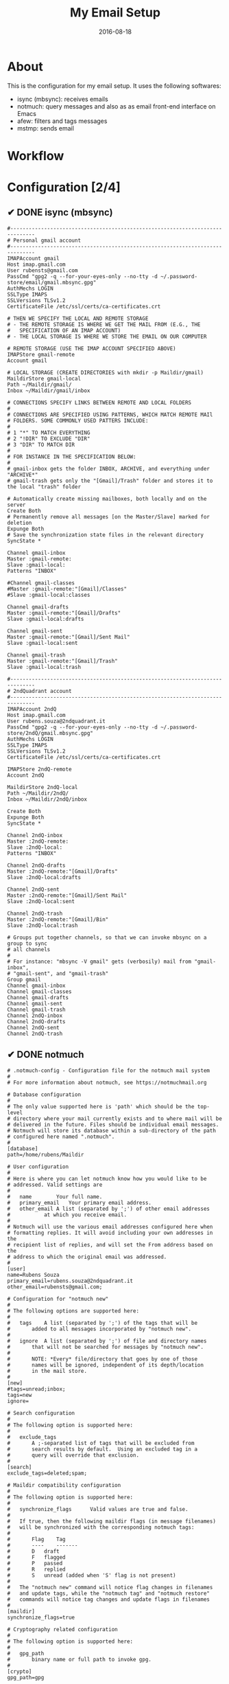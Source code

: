 #+TITLE:     My Email Setup
#+AUTHOR:    Rubens.TS
#+EMAIL:     rubensts@gmail.com
#+DATE:      2016-08-18
#+LANGUAGE:  en
#+PROPERTY: header-args :comments both
#+OPTIONS: author:nil date:nil toc:nil title:nil e:nil
#+LaTeX_HEADER: \pagenumbering{gobble}
#+LaTeX_HEADER: \usepackage[T1]{fontenc}
#+LaTeX_HEADER: \usepackage{fontspec}
#+LaTeX_HEADER: \setmonofont[Scale=0.7]{DejaVu Sans Mono}
#+LaTeX_HEADER: \usepackage{mathpazo}
#+LaTeX_HEADER: \usepackage{geometry}
#+LaTeX_HEADER: \geometry{a4paper, margin=20mm}
#+LaTeX_HEADER: \usepackage{minted}
#+LaTeX_HEADER: \setminted{breaklines}

#+ATTR_LATEX: :width 5cm :align center :float t
#+ATTR_HTML: :width 110px

* About

This is the configuration for my email setup. It uses the following softwares:

- isync (mbsync): receives emails
- notmuch: query messages and also as as email front-end interface on Emacs
- afew: filters and tags messages
- mstmp: sends email

* Workflow


* Configuration [2/4]

** ✔ DONE isync (mbsync)



#+BEGIN_SRC shell :tangle ~/.mbsyncrc
#------------------------------------------------------------------------------
# Personal gmail account
#------------------------------------------------------------------------------
IMAPAccount gmail
Host imap.gmail.com
User rubensts@gmail.com
PassCmd "gpg2 -q --for-your-eyes-only --no-tty -d ~/.password-store/email/gmail.mbsync.gpg"
AuthMechs LOGIN
SSLType IMAPS
SSLVersions TLSv1.2
CertificateFile /etc/ssl/certs/ca-certificates.crt

# THEN WE SPECIFY THE LOCAL AND REMOTE STORAGE
# - THE REMOTE STORAGE IS WHERE WE GET THE MAIL FROM (E.G., THE
#   SPECIFICATION OF AN IMAP ACCOUNT)
# - THE LOCAL STORAGE IS WHERE WE STORE THE EMAIL ON OUR COMPUTER

# REMOTE STORAGE (USE THE IMAP ACCOUNT SPECIFIED ABOVE)
IMAPStore gmail-remote
Account gmail

# LOCAL STORAGE (CREATE DIRECTORIES with mkdir -p Maildir/gmail)
MaildirStore gmail-local
Path ~/Maildir/gmail/
Inbox ~/Maildir/gmail/inbox

# CONNECTIONS SPECIFY LINKS BETWEEN REMOTE AND LOCAL FOLDERS
#
# CONNECTIONS ARE SPECIFIED USING PATTERNS, WHICH MATCH REMOTE MAIl
# FOLDERS. SOME COMMONLY USED PATTERS INCLUDE:
#
# 1 "*" TO MATCH EVERYTHING
# 2 "!DIR" TO EXCLUDE "DIR"
# 3 "DIR" TO MATCH DIR
#
# FOR INSTANCE IN THE SPECIFICATION BELOW:
#
# gmail-inbox gets the folder INBOX, ARCHIVE, and everything under "ARCHIVE*"
# gmail-trash gets only the "[Gmail]/Trash" folder and stores it to the local "trash" folder

# Automatically create missing mailboxes, both locally and on the server
Create Both
# Permanently remove all messages [on the Master/Slave] marked for deletion
Expunge Both
# Save the synchronization state files in the relevant directory
SyncState *

Channel gmail-inbox
Master :gmail-remote:
Slave :gmail-local:
Patterns "INBOX"

#Channel gmail-classes
#Master :gmail-remote:"[Gmail]/Classes"
#Slave :gmail-local:classes

Channel gmail-drafts
Master :gmail-remote:"[Gmail]/Drafts"
Slave :gmail-local:drafts

Channel gmail-sent
Master :gmail-remote:"[Gmail]/Sent Mail"
Slave :gmail-local:sent

Channel gmail-trash
Master :gmail-remote:"[Gmail]/Trash"
Slave :gmail-local:trash

#------------------------------------------------------------------------------
# 2ndQuadrant account
#------------------------------------------------------------------------------
IMAPAccount 2ndQ
Host imap.gmail.com
User rubens.souza@2ndquadrant.it
PassCmd "gpg2 -q --for-your-eyes-only --no-tty -d ~/.password-store/2ndQ/gmail.mbsync.gpg"
AuthMechs LOGIN
SSLType IMAPS
SSLVersions TLSv1.2
CertificateFile /etc/ssl/certs/ca-certificates.crt

IMAPStore 2ndQ-remote
Account 2ndQ

MaildirStore 2ndQ-local
Path ~/Maildir/2ndQ/
Inbox ~/Maildir/2ndQ/inbox

Create Both
Expunge Both
SyncState *

Channel 2ndQ-inbox
Master :2ndQ-remote:
Slave :2ndQ-local:
Patterns "INBOX"

Channel 2ndQ-drafts
Master :2ndQ-remote:"[Gmail]/Drafts"
Slave :2ndQ-local:drafts

Channel 2ndQ-sent
Master :2ndQ-remote:"[Gmail]/Sent Mail"
Slave :2ndQ-local:sent

Channel 2ndQ-trash
Master :2ndQ-remote:"[Gmail]/Bin"
Slave :2ndQ-local:trash

# Groups put together channels, so that we can invoke mbsync on a group to sync
# all channels
#
# For instance: "mbsync -V gmail" gets (verbosily) mail from "gmail-inbox",
# "gmail-sent", and "gmail-trash"
Group gmail
Channel gmail-inbox
Channel gmail-classes
Channel gmail-drafts
Channel gmail-sent
Channel gmail-trash
Channel 2ndQ-inbox
Channel 2ndQ-drafts
Channel 2ndQ-sent
Channel 2ndQ-trash
#+END_SRC

** ✔ DONE notmuch

#+BEGIN_SRC shell :tangle ~/.notmuch-config
# .notmuch-config - Configuration file for the notmuch mail system
#
# For more information about notmuch, see https://notmuchmail.org

# Database configuration
#
# The only value supported here is 'path' which should be the top-level
# directory where your mail currently exists and to where mail will be
# delivered in the future. Files should be individual email messages.
# Notmuch will store its database within a sub-directory of the path
# configured here named ".notmuch".
#
[database]
path=/home/rubens/Maildir

# User configuration
#
# Here is where you can let notmuch know how you would like to be
# addressed. Valid settings are
#
#	name		Your full name.
#	primary_email	Your primary email address.
#	other_email	A list (separated by ';') of other email addresses
#			at which you receive email.
#
# Notmuch will use the various email addresses configured here when
# formatting replies. It will avoid including your own addresses in the
# recipient list of replies, and will set the From address based on the
# address to which the original email was addressed.
#
[user]
name=Rubens Souza
primary_email=rubens.souza@2ndquadrant.it
other_email=rubensts@gmail.com;

# Configuration for "notmuch new"
#
# The following options are supported here:
#
#	tags	A list (separated by ';') of the tags that will be
#		added to all messages incorporated by "notmuch new".
#
#	ignore	A list (separated by ';') of file and directory names
#		that will not be searched for messages by "notmuch new".
#
#		NOTE: *Every* file/directory that goes by one of those
#		names will be ignored, independent of its depth/location
#		in the mail store.
#
[new]
#tags=unread;inbox;
tags=new
ignore=

# Search configuration
#
# The following option is supported here:
#
#	exclude_tags
#		A ;-separated list of tags that will be excluded from
#		search results by default.  Using an excluded tag in a
#		query will override that exclusion.
#
[search]
exclude_tags=deleted;spam;

# Maildir compatibility configuration
#
# The following option is supported here:
#
#	synchronize_flags      Valid values are true and false.
#
#	If true, then the following maildir flags (in message filenames)
#	will be synchronized with the corresponding notmuch tags:
#
#		Flag	Tag
#		----	-------
#		D	draft
#		F	flagged
#		P	passed
#		R	replied
#		S	unread (added when 'S' flag is not present)
#
#	The "notmuch new" command will notice flag changes in filenames
#	and update tags, while the "notmuch tag" and "notmuch restore"
#	commands will notice tag changes and update flags in filenames
#
[maildir]
synchronize_flags=true

# Cryptography related configuration
#
# The following option is supported here:
#
#	gpg_path
#		binary name or full path to invoke gpg.
#
[crypto]
gpg_path=gpg
#+END_SRC

*** notmuch post hook

#+BEGIN_SRC :tangle ~/Maildir/.notmuch/hooks/post-new
#!/bin/sh
$HOME/.local/bin/afew --tag --new
#+END_SRC


*** notmuch post hook *old one - whithout using afew*

In case of using this post-hook, remember that the file has to be executable.

#+BEGIN_SRC shell :tangle no
#!/usr/bin/env zsh

#local db_path="$(notmuch config get database.path)"

## Start tagging

# Separate personal and work emails
notmuch tag +personal -- path:"gmail/**"
notmuch tag +2ndQ -- path:"2ndQ/**"

## 2ndQuadrant filters

# Monitor (Nagios and Icinga)
notmuch tag +monitor +jobrapido -new -- tag:new and from:icinga@jobrapido.com
notmuch tag +monitor +nagios -new -- tag:new and from:nagios@support.2ndquadrant.com
notmuch tag +monitor +navionics -new -- tag:new and from:monitor@navionicsindia.com
notmuch tag +monitor +subito -new -- tag:new and from:nagios@mxx.subito.it

# Barman
notmuch tag +barman +webmaster -new -- tag:new and to:webmaster@pgbarman.org
notmuch tag +barman +jobrapido -new -- tag:new and from:daemon@jobrapido.com
notmuch tag +barman +navionics -new -- tag:new and from:backupngs@navionics.com
notmuch tag +barman +subito -new -- tag:new and from:barman@subito.it
notmuch tag +barman +root -new -- tag:new and from:root@2ndquadrant.it and subject:barman
notmuch tag +barman +sincos -new -- tag:new and from:barman@dr.com

# Support RT
notmuch tag +rt -new -- tag:new and from:support@2ndquadrant.com
notmuch tag +platinum -- tag:rt and subject:platinum-support
notmuch tag +24x7 -- tag:rt and subject:support and not tag:platinum
notmuch tag +rdba -- tag:rt and subject:rdba
notmuch tag +rt +developer -new -- tag:new and from:developer-support@2ndquadrant.com
notmuch tag +rt +onboard -new -- tag:new and from:onboarding@2ndquadrant.com

# Staff
notmuch tag +staff -new -- tag:new and to:staff@2ndquadrant.com

# Redmine - Italy
notmuch tag +redmine -new -- tag:new and from:redmine@2ndquadrant.it
notmuch tag +jobrapido -- tag:redmine and subject:jobrapido
notmuch tag +navionics -- tag:redmine and subject:navionics
notmuch tag +subito -- tag:redmine and subject:subito
notmuch tag +promedicus -- tag:redmine and subject:"pro medicus"
notmuch tag +tierra -- tag:redmine and subject:tierra

# Fail2ban
notmuch tag +fail2ban -new -- tag:new and from:fail2ban@

# Timelive
notmuch tag +timelive -new -- tag:new and from:TimeLive2ndQuadrant

# ITPug
notmuch tag +itpug -new -- tag:new and to:itpug-soci@lists.itpug.org


## Personal filters

# finally, retag all "new" messages to "inbox" and "unread"
notmuch tag +inbox +unread -new -- tag:new
#+END_SRC

** ☛ TODO afew

#+BEGIN_SRC shell :tangle ~/.config/afew/config
  # This is the default filter chain
  [SpamFilter]
  [ClassifyingFilter]
  [KillThreadsFilter]
  [ListMailsFilter]
  [ArchiveSentMailsFilter]

  [Filter.1]
  message = Monitoring for Jobrapido
  query = 'from:icinga@jobrapido.com'
  tags = +monitor;+jobrapido

  [Filter.2]
  message = Nagios
  query = 'from:nagios@support.2ndquadrant.com'
  tags = +monitor;+nagios

  [Filter.3]
  message = Monitoring Navionics
  query = 'from:monitor@navionicsindia.com'
  tags = +monitoring;+navionics

  [Filter.4]
  message = My version of the inbox filter
  query = tag:new
  tags = inbox;unread;-new

  [InboxFilter]

  # Move mode rules
  # [MailMover]
  # folders = INBOX Junk
  # max_age = 15

  # # rules
  # INBOX = 'tag:spam':Junk 'NOT tag:inbox':Archive
  #Junk = 'NOT tag:spam AND tag:inbox':INBOX 'NOT tag:spam':Archive
#+END_SRC

** ☛ TODO msmtp

